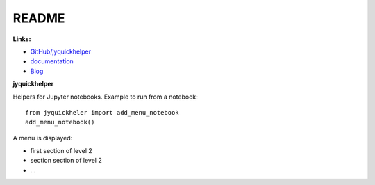 
.. _l-README:

README
======

.. image:: https://travis-ci.org/sdpython/jyquickhelper.svg?branch=master
    :target: https://travis-ci.org/sdpython/jyquickhelper
    :alt: Build status

.. image:: https://ci.appveyor.com/api/projects/status/2tyc3or7snm6w4xl?svg=true
    :target: https://ci.appveyor.com/project/sdpython/jyquickhelper
    :alt: Build Status Windows

.. image:: https://badge.fury.io/py/jyquickhelper.svg
    :target: http://badge.fury.io/py/jyquickhelper

.. image:: https://img.shields.io/badge/license-MIT-blue.svg
    :alt: MIT License
    :target: http://opensource.org/licenses/MIT

.. image:: https://landscape.io/github/sdpython/jyquickhelper/master/landscape.svg?style=flat
   :target: https://landscape.io/github/sdpython/jyquickhelper/master
   :alt: Code Health

.. image:: https://requires.io/github/sdpython/jyquickhelper/requirements.svg?branch=master
     :target: https://requires.io/github/sdpython/jyquickhelper/requirements/?branch=master
     :alt: Requirements Status

.. image:: https://codecov.io/github/sdpython/jyquickhelper/coverage.svg?branch=master
    :target: https://codecov.io/github/sdpython/jyquickhelper?branch=master

.. image:: http://img.shields.io/github/issues/sdpython/jyquickhelper.png
    :alt: GitHub Issues
    :target: https://github.com/sdpython/jyquickhelper/issues

.. image:: https://badge.waffle.io/sdpython/jyquickhelper.png?label=ready&title=Ready
    :alt: Waffle
    :target: https://waffle.io/jyquickhelper/jyquickhelper

.. image:: http://www.xavierdupre.fr/app/jyquickhelper/helpsphinx/_images/nbcov.png
    :target: http://www.xavierdupre.fr/app/jyquickhelper/helpsphinx/all_notebooks_coverage.html
    :alt: Notebook Coverage    


**Links:**

* `GitHub/jyquickhelper <https://github.com/sdpython/jyquickhelper/>`_
* `documentation <http://www.xavierdupre.fr/app/jyquickhelper/helpsphinx/index.html>`_
* `Blog <http://www.xavierdupre.fr/app/jyquickhelper/helpsphinx/blog/main_0000.html#ap-main-0>`_

**jyquickhelper**

Helpers for Jupyter notebooks.
Example to run from a notebook:

::

    from jyquickheler import add_menu_notebook
    add_menu_notebook()

A menu is displayed:

* first section of level 2
* section section of level 2
* ...
